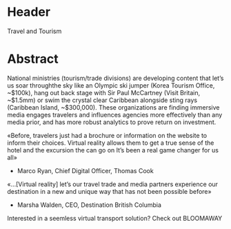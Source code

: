 
* Header 

Travel and Tourism

* Abstract


National ministries (tourism/trade divisions) are developing content that let’s us soar throughthe sky like an Olympic ski jumper (Korea Tourism Office, ~$100k), hang out back stage with Sir Paul McCartney (Visit Britain, ~$1.5mm) or swim the crystal clear Caribbean alongside sting rays (Caribbean Island, ~$300,000). These organizations are finding immersive media engages travelers and influences agencies more effectively than any media prior, and has more robust analytics to prove return on investment.

«Before, travelers just had a brochure or information on the website to inform their choices. Virtual reality allows them
to get a true sense of the hotel and the excursion the can go on It’s been a real game changer for us all»

- Marco Ryan, Chief Digital Officer, Thomas Cook

«…[Virtual reality] let’s our travel trade and media partners experience our destination in a new and unique way that has not been possible before»

- Marsha Walden, CEO, Destination British Columbia

Interested in a seemless virtual transport solution?  Check out BLOOMAWAY
